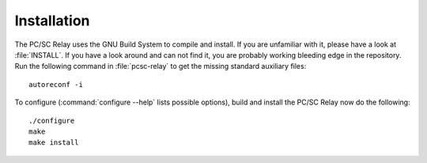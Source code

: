 .. highlight:: sh

=============
Installation
=============

The PC/SC Relay uses the GNU Build System to compile and install. If you are
unfamiliar with it, please have a look at :file:`INSTALL`. If you have a look
around and can not find it, you are probably working bleeding edge in the
repository.  Run the following command in :file:`pcsc-relay` to
get the missing standard auxiliary files::
    
    autoreconf -i

To configure (:command:`configure --help` lists possible options), build and
install the PC/SC Relay now do the following::
    
    ./configure
    make
    make install
